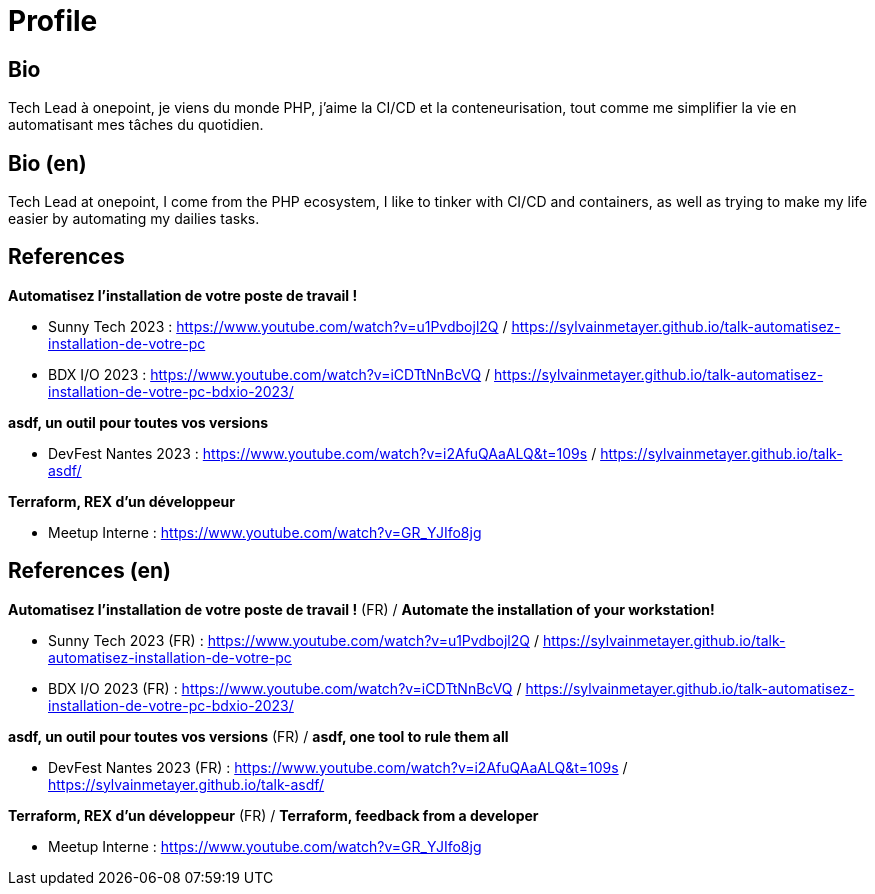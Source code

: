 = Profile

== Bio
Tech Lead à onepoint, je viens du monde PHP, j'aime la CI/CD et la conteneurisation, tout comme me simplifier la vie en automatisant mes tâches du quotidien.

== Bio (en)

Tech Lead at onepoint, I come from the PHP ecosystem, I like to tinker with CI/CD and containers, as well as trying to make my life easier by automating my dailies tasks.

== References

*Automatisez l'installation de votre poste de travail !*

- Sunny Tech 2023 : <https://www.youtube.com/watch?v=u1Pvdbojl2Q> / <https://sylvainmetayer.github.io/talk-automatisez-installation-de-votre-pc>
- BDX I/O 2023 : <https://www.youtube.com/watch?v=iCDTtNnBcVQ> / <https://sylvainmetayer.github.io/talk-automatisez-installation-de-votre-pc-bdxio-2023/>

*asdf, un outil pour toutes vos versions*

- DevFest Nantes 2023 : <https://www.youtube.com/watch?v=i2AfuQAaALQ&t=109s> / <https://sylvainmetayer.github.io/talk-asdf/>

*Terraform, REX d'un développeur*

- Meetup Interne : <https://www.youtube.com/watch?v=GR_YJIfo8jg>

== References (en)

*Automatisez l'installation de votre poste de travail !* (FR) / *Automate the installation of your workstation!*

- Sunny Tech 2023 (FR) : <https://www.youtube.com/watch?v=u1Pvdbojl2Q> / <https://sylvainmetayer.github.io/talk-automatisez-installation-de-votre-pc>
- BDX I/O 2023 (FR) : <https://www.youtube.com/watch?v=iCDTtNnBcVQ> / <https://sylvainmetayer.github.io/talk-automatisez-installation-de-votre-pc-bdxio-2023/>

*asdf, un outil pour toutes vos versions* (FR) / *asdf, one tool to rule them all*

- DevFest Nantes 2023 (FR) : <https://www.youtube.com/watch?v=i2AfuQAaALQ&t=109s> / <https://sylvainmetayer.github.io/talk-asdf/>

*Terraform, REX d'un développeur* (FR) / *Terraform, feedback from a developer*

- Meetup Interne : <https://www.youtube.com/watch?v=GR_YJIfo8jg>
